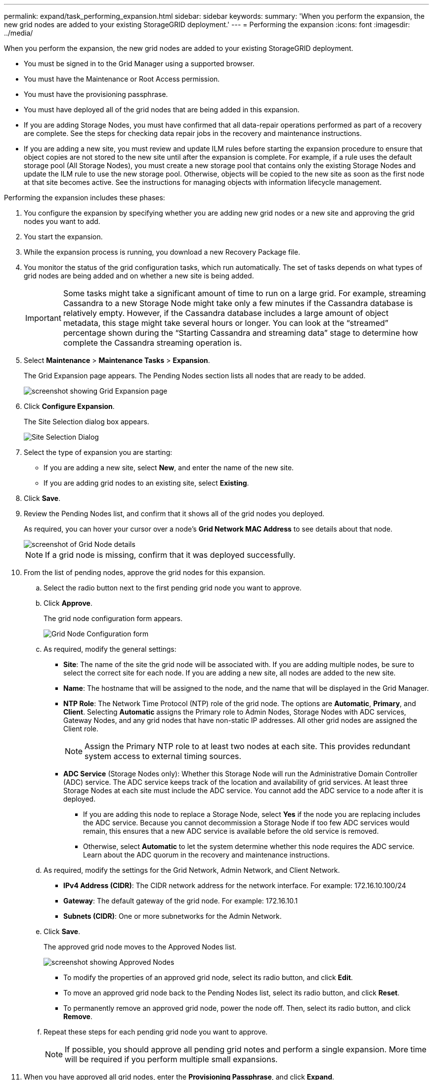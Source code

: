 ---
permalink: expand/task_performing_expansion.html
sidebar: sidebar
keywords: 
summary: 'When you perform the expansion, the new grid nodes are added to your existing StorageGRID deployment.'
---
= Performing the expansion
:icons: font
:imagesdir: ../media/

[.lead]
When you perform the expansion, the new grid nodes are added to your existing StorageGRID deployment.

* You must be signed in to the Grid Manager using a supported browser.
* You must have the Maintenance or Root Access permission.
* You must have the provisioning passphrase.
* You must have deployed all of the grid nodes that are being added in this expansion.
* If you are adding Storage Nodes, you must have confirmed that all data-repair operations performed as part of a recovery are complete. See the steps for checking data repair jobs in the recovery and maintenance instructions.
* If you are adding a new site, you must review and update ILM rules before starting the expansion procedure to ensure that object copies are not stored to the new site until after the expansion is complete. For example, if a rule uses the default storage pool (All Storage Nodes), you must create a new storage pool that contains only the existing Storage Nodes and update the ILM rule to use the new storage pool. Otherwise, objects will be copied to the new site as soon as the first node at that site becomes active. See the instructions for managing objects with information lifecycle management.

Performing the expansion includes these phases:

. You configure the expansion by specifying whether you are adding new grid nodes or a new site and approving the grid nodes you want to add.
. You start the expansion.
. While the expansion process is running, you download a new Recovery Package file.
. You monitor the status of the grid configuration tasks, which run automatically. The set of tasks depends on what types of grid nodes are being added and on whether a new site is being added.
+
IMPORTANT: Some tasks might take a significant amount of time to run on a large grid. For example, streaming Cassandra to a new Storage Node might take only a few minutes if the Cassandra database is relatively empty. However, if the Cassandra database includes a large amount of object metadata, this stage might take several hours or longer. You can look at the "`streamed`" percentage shown during the "`Starting Cassandra and streaming data`" stage to determine how complete the Cassandra streaming operation is.

. Select *Maintenance* > *Maintenance Tasks* > *Expansion*.
+
The Grid Expansion page appears. The Pending Nodes section lists all nodes that are ready to be added.
+
image::../media/grid_expansion_page.png[screenshot showing Grid Expansion page]

. Click *Configure Expansion*.
+
The Site Selection dialog box appears.
+
image::../media/configure_expansion_dialog.gif[Site Selection Dialog]

. Select the type of expansion you are starting:
 ** If you are adding a new site, select *New*, and enter the name of the new site.
 ** If you are adding grid nodes to an existing site, select *Existing*.
. Click *Save*.
. Review the Pending Nodes list, and confirm that it shows all of the grid nodes you deployed.
+
As required, you can hover your cursor over a node's *Grid Network MAC Address* to see details about that node.
+
image::../media/grid_node_details.gif[screenshot of Grid Node details]
+
NOTE: If a grid node is missing, confirm that it was deployed successfully.

. From the list of pending nodes, approve the grid nodes for this expansion.
 .. Select the radio button next to the first pending grid node you want to approve.
 .. Click *Approve*.
+
The grid node configuration form appears.
+
image::../media/grid_node_configuration.gif[Grid Node Configuration form]

 .. As required, modify the general settings:
  *** *Site*: The name of the site the grid node will be associated with. If you are adding multiple nodes, be sure to select the correct site for each node. If you are adding a new site, all nodes are added to the new site.
  *** *Name*: The hostname that will be assigned to the node, and the name that will be displayed in the Grid Manager.
  *** *NTP Role*: The Network Time Protocol (NTP) role of the grid node. The options are *Automatic*, *Primary*, and *Client*. Selecting *Automatic* assigns the Primary role to Admin Nodes, Storage Nodes with ADC services, Gateway Nodes, and any grid nodes that have non-static IP addresses. All other grid nodes are assigned the Client role.
+
NOTE: Assign the Primary NTP role to at least two nodes at each site. This provides redundant system access to external timing sources.

  *** *ADC Service* (Storage Nodes only): Whether this Storage Node will run the Administrative Domain Controller (ADC) service. The ADC service keeps track of the location and availability of grid services. At least three Storage Nodes at each site must include the ADC service. You cannot add the ADC service to a node after it is deployed.
   **** If you are adding this node to replace a Storage Node, select *Yes* if the node you are replacing includes the ADC service. Because you cannot decommission a Storage Node if too few ADC services would remain, this ensures that a new ADC service is available before the old service is removed.
   **** Otherwise, select *Automatic* to let the system determine whether this node requires the ADC service.
Learn about the ADC quorum in the recovery and maintenance instructions.
 .. As required, modify the settings for the Grid Network, Admin Network, and Client Network.
  *** *IPv4 Address (CIDR)*: The CIDR network address for the network interface. For example: 172.16.10.100/24
  *** *Gateway*: The default gateway of the grid node. For example: 172.16.10.1
  *** *Subnets (CIDR)*: One or more subnetworks for the Admin Network.
 .. Click *Save*.
+
The approved grid node moves to the Approved Nodes list.
+
image::../media/grid_expansion_approved_nodes.png[screenshot showing Approved Nodes]

  *** To modify the properties of an approved grid node, select its radio button, and click *Edit*.
  *** To move an approved grid node back to the Pending Nodes list, select its radio button, and click *Reset*.
  *** To permanently remove an approved grid node, power the node off. Then, select its radio button, and click *Remove*.

 .. Repeat these steps for each pending grid node you want to approve.
+
NOTE: If possible, you should approve all pending grid notes and perform a single expansion. More time will be required if you perform multiple small expansions.
. When you have approved all grid nodes, enter the *Provisioning Passphrase*, and click *Expand*.
+
After a few minutes, this page updates to display the status of the expansion procedure. When tasks that affect individual grid node are in progress, the Grid Node Status section lists the current status for each grid node.
+
NOTE: During this process, for appliances the StorageGRID Appliance Installer shows installation moving from Stage 3 to Stage 4, Finalize Installation. When Stage 4 completes, the controller is rebooted.
+
image::../media/grid_expansion_progress.png[This image is explained by the surrounding text.]
+
NOTE: A site expansion includes an additional task to configure Cassandra for the new site.

. As soon as the *Download Recovery Package* link appears, download the Recovery Package file.
+
You must download an updated copy of the Recovery Package file as soon as possible after making grid topology changes to the StorageGRID system. The Recovery Package file allows you to restore the system if a failure occurs.

 .. Click the download link.
 .. Enter the provisioning passphrase, and click *Start Download*.
 .. When the download completes, open the .zip file and confirm it includes a gpt-backup directory and a *_SAID.zip file. Then, extract the *_SAID.zip file, go to the /GID*_REV* directory, and confirm you can open the passwords.txt file.
 .. Copy the downloaded Recovery Package file (.zip) to two safe, secure, and separate locations.
+
IMPORTANT: The Recovery Package file must be secured because it contains encryption keys and passwords that can be used to obtain data from the StorageGRID system.

. If you are adding one or more Storage Nodes, monitor the progress of the "`Starting Cassandra and streaming data`" stage by reviewing the percentage shown in the status message.
+
image::../media/grid_expansion_starting_cassandra.png[Grid Expansion > Starting Cassandra and streaming data]
+
This percentage estimates how complete the Cassandra streaming operation is, based on the total amount of Cassandra data available and the amount that has already been written to the new node.
+
IMPORTANT: Do not reboot any Storage Nodes during Step 4 (Starting services on the new grid nodes). The "`Starting Cassandra and streaming data`" stage might take hours to complete for each new Storage Node, especially if existing Storage Nodes contain a large amount of object metadata.

. Continue monitoring the expansion until all tasks are complete and the *Configure Expansion* button reappears.

Depending on which types of grid nodes you added, you must perform additional integration and configuration steps.

*Related information*

http://docs.netapp.com/sgws-115/topic/com.netapp.doc.sg-ilm/home.html[Managing objects with information lifecycle management]

http://docs.netapp.com/sgws-115/topic/com.netapp.doc.sg-maint/home.html[Recovery and maintenance]

xref:task_configuring_expanded_storagegrid_system.adoc[Configuring your expanded StorageGRID system]
